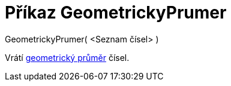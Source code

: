 = Příkaz GeometrickyPrumer
:page-en: commands/GeometricMean_Command
ifdef::env-github[:imagesdir: /cs/modules/ROOT/assets/images]

GeometrickyPrumer( <Seznam čísel> )

Vrátí http://en.wikipedia.org/wiki/cs:Geometrick%C3%BD_pr%C5%AFm%C4%9Br[geometrický průměr] čísel.
